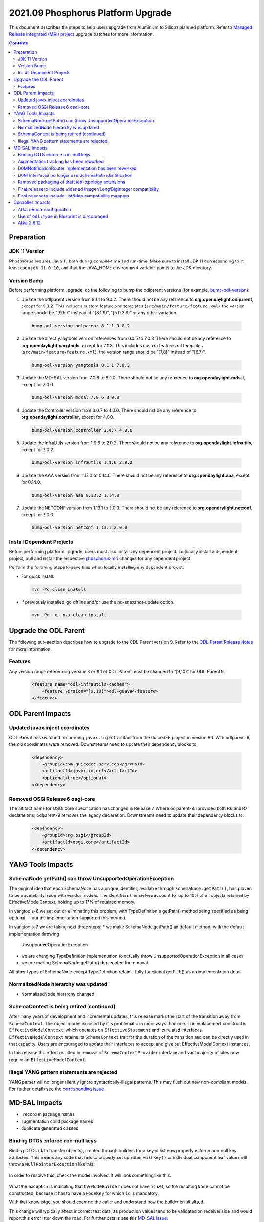 ===================================
2021.09 Phosphorus Platform Upgrade
===================================

This document describes the steps to help users upgrade from Aluminium
to Silicon planned platform. Refer to `Managed Release Integrated (MRI)
project <https://git.opendaylight.org/gerrit/q/topic:phosphorus-mri>`_
upgrade patches for more information.

.. contents:: Contents

Preparation
-----------

JDK 11 Version
^^^^^^^^^^^^^^
Phosphorus requires Java 11, both during compile-time and run-time.
Make sure to install JDK 11 corresponding to at least ``openjdk-11.0.10``,
and that the JAVA_HOME environment variable points to the JDK directory.

Version Bump
^^^^^^^^^^^^
Before performing platform upgrade, do the following to bump the odlparent
versions (for example, `bump-odl-version <https://github.com/skitt/odl-tools/blob/master/bump-odl-version>`_):

1. Update the odlparent version from 8.1.1 to 9.0.2. There should
   not be any reference to **org.opendaylight.odlparent**, except
   for 9.0.2. This includes custom feature.xml templates
   (``src/main/feature/feature.xml``), the version range should
   be "[9,10)" instead of "[8.1,9)", "[5.0.3,6)" or any other variation.

 .. code-block:: shell

  bump-odl-version odlparent 8.1.1 9.0.2

2. Update the direct yangtools version references from 6.0.5 to 7.0.3,
   There should not be any reference to **org.opendaylight.yangtools**,
   except for 7.0.3. This includes custom feature.xml templates
   (``src/main/feature/feature.xml``), the version range should
   be "[7,8)" instead of "[6,7)".

 .. code-block:: shell

  bump-odl-version yangtools 8.1.1 7.0.3

3. Update the MD-SAL version from 7.0.6 to 8.0.0. There should not be
   any reference to **org.opendaylight.mdsal**, except for 8.0.0.

 .. code-block:: shell

  bump-odl-version mdsal 7.0.6 8.0.0

4. Update the Controller version from 3.0.7 to 4.0.0. There should not be
   any reference to **org.opendaylight.controller**, except for 4.0.0.

 .. code-block:: shell

  bump-odl-version controller 3.0.7 4.0.0

5. Update the InfraUtils version from 1.9.6 to 2.0.2. There should not be
   any reference to **org.opendaylight.infrautils**, except for 2.0.2.

 .. code-block:: shell

  bump-odl-version infrautils 1.9.6 2.0.2

6. Update the AAA version from 1.13.0 to 0.14.0. There should not be
   any reference to **org.opendaylight.aaa**, except for 0.14.0.

 .. code-block:: shell

  bump-odl-version aaa 0.13.2 1.14.0

7. Update the NETCONF version from 1.13.1 to 2.0.0. There should not be
   any reference to **org.opendaylight.netconf**, except for 2.0.0.

 .. code-block:: shell

  bump-odl-version netconf 1.13.1 2.0.0

Install Dependent Projects
^^^^^^^^^^^^^^^^^^^^^^^^^^
Before performing platform upgrade, users must also install
any dependent project. To locally install a dependent project,
pull and install the respective
`phosphorus-mri <https://git.opendaylight.org/gerrit/q/topic:phosphorus-mri>`_
changes for any dependent project.

Perform the following steps to save time when locally installing
any dependent project:

* For quick install:

 .. code-block:: shell

  mvn -Pq clean install

* If previously installed, go offline and/or use the
  no-snapshot-update option.

 .. code-block:: shell

  mvn -Pq -o -nsu clean install

Upgrade the ODL Parent
----------------------
The following sub-section describes how to upgrade to
the ODL Parent version 9. Refer to the `ODL Parent Release Notes
<https://github.com/opendaylight/odlparent/blob/master/docs/NEWS.rst#version-902>`_
for more information.

Features
^^^^^^^^
Any version range referencing version 8 or 8.1 of ODL Parent must be changed
to “[9,10)” for ODL Parent 9.

 .. code-block:: xml

   <feature name="odl-infrautils-caches">
       <feature version="[9,10)">odl-guava</feature>
   </feature>

ODL Parent Impacts
------------------

Updated javax.inject coordinates
^^^^^^^^^^^^^^^^^^^^^^^^^^^^^^^^
ODL Parent has switched to sourcing ``javax.inject`` artifact from the GuicedEE
project in version 8.1. With odlparent-9, the old coordinates were removed. Downstreams
need to update their dependency blocks to:

 .. code-block:: xml

   <dependency>
       <groupId>com.guicedee.services</groupId>
       <artifactId>javax.inject</artifactId>
       <optional>true</optional>
   </dependency>


Removed OSGi Release 6 osgi-core
^^^^^^^^^^^^^^^^^^^^^^^^^^^^^^^^
The artifact name for OSGi Core specification has changed in Release 7. Where odlparent-8.1
provided both R6 and R7 declarations, odlparent-9 removes the legacy declaration. Downstreams
need to update their dependency blocks to:

 .. code-block:: xml

   <dependency>
       <groupId>org.osgi</groupId>
       <artifactId>osgi.core</artifactId>
   </dependency>


YANG Tools Impacts
------------------

SchemaNode.getPath() can throw UnsupportedOperationException
^^^^^^^^^^^^^^^^^^^^^^^^^^^^^^^^^^^^^^^^^^^^^^^^^^^^^^^^^^^^
The original idea that each SchemaNode has a unique identifier, available through ``SchemaNode.getPath()``,
has proven to be a scalability issue with vendor models. The identifiers themselves account for up to 19%
of all objects retained by EffectiveModelContext, holding up to 17% of retained memory.

In yangtools-6 we set out on eliminating this problem, with TypeDefinition's getPath() method being
specified as being optional -- but the implementation supported this method.

In yangtools-7 we are taking next three steps:
* we make SchemaNode.getPath() an default method, with the default implementation throwing
  UnsupportedOperationException
* we are changing TypeDefinition implementation to actually throw UnsupportedOperationException
  in all cases
* we are making SchemaNode.getPath() deprecated for removal

All other types of SchemaNode except TypeDefinition retain a fully functional getPath() as an implementation
detail.


NormalizedNode hierarchy was updated
^^^^^^^^^^^^^^^^^^^^^^^^^^^^^^^^^^^^


- NormalizedNode hierarchy changed


SchemaContext is being retired (continued)
^^^^^^^^^^^^^^^^^^^^^^^^^^^^^^^^^^^^^^^^^^
After many years of development and incremental updates, this release marks
the start of the transition away from ``SchemaContext``. The object model
exposed by it is problematic in more ways than one. The replacement construct
is ``EffectiveModelContext``, which operates on ``EffectiveStatement``
and its related interfaces. ``EffectiveModelContext`` retains its
``SchemaContext`` trait for the duration of the transition and can be directly
used in that capacity. Users are encouraged to update their interfaces to
accept and give out EffectiveModelContext instances.

In this release this effort resulted in removal of ``SchemaContextProvider``
interface and vast majority of sites now require an ``EffectiveModelContext``.


Illegal YANG pattern statements are rejected
^^^^^^^^^^^^^^^^^^^^^^^^^^^^^^^^^^^^^^^^^^^^
YANG parser will no longer silently ignore syntactically-illegal patterns.
This may flush out new non-compliant models. For further details see the
`corresponding issue <https://jira.opendaylight.org/browse/YANGTOOLS-1136>`__



MD-SAL Impacts
--------------
- _record in package names
- augmentation child package names
- duplicate generated classes






Binding DTOs enforce non-null keys
^^^^^^^^^^^^^^^^^^^^^^^^^^^^^^^^^^
Binding DTOs (data transfer objects), created through builders for a keyed
list now properly enforce non-null key attributes. This means any code that
fails to properly set up either ``withKey()`` or individual component leaf
values will throw a ``NullPointerException`` like this:

 .. code-block:

    java.lang.NullPointerException: Supplied value may not be null
            at java.base/java.util.Objects.requireNonNull(Objects.java:246)
            at org.opendaylight.yangtools.yang.binding.CodeHelpers.requireValue(CodeHelpers.java:63)
            at org.opendaylight.yang.gen.v1.urn.tbd.params.xml.ns.yang.network.topology.rev131021.network.topology.topology.NodeKey.<init>(NodeKey.java:18)
            at org.opendaylight.yang.gen.v1.urn.tbd.params.xml.ns.yang.network.topology.rev131021.network.topology.topology.NodeBuilder$NodeImpl.<init>(NodeBuilder.java:236)
            at org.opendaylight.yang.gen.v1.urn.tbd.params.xml.ns.yang.network.topology.rev131021.network.topology.topology.NodeBuilder.build(NodeBuilder.java:219)
            at org.opendaylight.ovsdb.southbound.ovsdb.transact.BridgeOperationalStateTest.<init>(BridgeOperationalStateTest.java:57)

In order to resolve this, check the model involved. It will look something
like this:

 .. code-block:

    list node {
        key id;
        leaf id {
            type string;
        }
    }

What the exception is indicating that the ``NodeBuilder`` does not have
``id`` set, so the resulting ``Node`` cannot be constructed, because it
has to have a ``NodeKey`` for which ``id`` is mandatory.

With that knowledge, you should examine the caller and understand how
the builder is initialized.

This change will typically affect incorrect test data, as production values
tend to be validated on receiver side and would report this error later
down the road. For further details see this
`MD-SAL issue <https://jira.opendaylight.org/browse/MDSAL-491>`__.


Augmentation tracking has been reworked
^^^^^^^^^^^^^^^^^^^^^^^^^^^^^^^^^^^^^^^
As part of larger life-cycle activities, a number of implementation details
have changed to the point as to render the distinction between Augmentable
and AugmentationHolder interfaces superfluous. AugmentationHolder has therefore
been completely integrated into Augmentable allowing efficient implementation
classes and easier augmentation tracking. For further details see this
`MD-SAL issue <https://jira.opendaylight.org/browse/MDSAL-577>`__.


DOMNotificationRouter implementation has been reworked
^^^^^^^^^^^^^^^^^^^^^^^^^^^^^^^^^^^^^^^^^^^^^^^^^^^^^^
The default implementation of router, which is used for disseminating YANG
notifications inside the system, was been reimplemented. The new implementation
does not use LMAX Disruptor, but rather is based on QueuedNotificationManager.
For further details see this
`MD-SAL issue <https://jira.opendaylight.org/browse/MDSAL-546>`__.


DOM interfaces no longer use SchemaPath identification
^^^^^^^^^^^^^^^^^^^^^^^^^^^^^^^^^^^^^^^^^^^^^^^^^^^^^^
Interfaces for invocation of ``RPCs`` and ``actions``, as well as
publishing ``notifications``  have switched from using ``SchemaPath`` to
using either ``QName`` or ``SchemaNodeIdentifier.Absolute``. This allows
more efficient invocation and removes ambiguity around relative SchemaPath
being or not being allowed.



Removed packaging of draft ietf-topology extensions
^^^^^^^^^^^^^^^^^^^^^^^^^^^^^^^^^^^^^^^^^^^^^^^^^^^
As part of further cleanup, standardization and stabilization of MD-SAL
interfaces, four models from ``draft-clemm-netmod-yang-network-topo-01``
have been removed: ``ietf-topology-isis``, ``ietf-topology-ospf``, ``ietf-ted``
and ``ietf-topology-l3-unicast-igp``. For further details see this
`MD-SAL issue <https://jira.opendaylight.org/browse/MDSAL-590>`__.


Final release to include widened Integer/Long/BigInteger compatibility
^^^^^^^^^^^^^^^^^^^^^^^^^^^^^^^^^^^^^^^^^^^^^^^^^^^^^^^^^^^^^^^^^^^^^^
Magnesium introduced a change in how ``uint8``, ``uint16``, ``uint32`` and
``uint64`` types are mapped to Java.
Previously this would be mapped to Short, Integer, Long and BigInteger
respectively.
With Magnesium these are mapped to dedicated ``yang.common.Uint{8,16,32,64}``,
whose design matches general design of ``java.lang.Integer``.

This change obviously requires some amount adaptation, which is why
compatibility setter methods and constructors are generated, each of which
converts the wide type to its native mapping, undoing the widening.

Such conversions are costly in terms of both CPU usage, but also cost
us quite a bit in terms of class size. They also introduce ambiguity, which
hinders fluent use native methods.

Compatibility methods have been deprecated for removal since their inception,
and are now officially scheduled for removal in the next major release,
Phosphorus. The removal is tracked in
`this MD-SAL issue <https://jira.opendaylight.org/browse/MDSAL-490>`__.


Final release to include List/Map compatibility mappers
^^^^^^^^^^^^^^^^^^^^^^^^^^^^^^^^^^^^^^^^^^^^^^^^^^^^^^^
Aluminium introduced a change in how a keyed list YANG construct is mapped
to Java. Previously such lists were mapped to ``java.util.List``. This
mapping resulted in incorrect ``equals()`` behavior of generated DTOs
for cases the list's ordering is not specified. Furthermore it was not
possible to locate entries of such lists through their key. Corrected
mapping to ``java.util.Map`` solves both problems.

A typical impacted YANG snippet would look something like:

 .. code-block:

    list foo {
        key bar;
        leaf bar {
            type string;
        }

        // ordered-by system; is implied
    }

Since the ordering is left up to the system, YANG tools uses hash maps
to track such lists, resulting in inherently unstable iteration order.

If the order of entries is significant, then this needs to be expressed
in the model like this:

 .. code-block:

    list foo {
        key bar;
        leaf bar {
            type string;
        }

        ordered-by user;
    }

which maps to ``java.util.List`` again.

Aluminium-generated code provides compatibility for users using
List to access a Map. This layer indexes the presented list into an
immutable Map and uses that value. This has both performance and
correctness implications.

Since ``java.util.List`` offers a simple way of building up a set
of entries without having to deal with entry keys, a migration utility
is provided in the form of
``org.opendaylight.yangtools.yang.binding.util.BindingMap``, which
allows almost seamless migration, especially for unit test code.

The compatibility setters have been deprecated for removal since
they inception and are now scheduled for removal. Aluminium is the
last release shipping with them. They will be removed in the next
release, Phosphorus. The removal is tracked in
`this MD-SAL issue <https://jira.opendaylight.org/browse/MDSAL-540>`__.


Controller Impacts
------------------

Akka remote configuration
^^^^^^^^^^^^^^^^^^^^^^^^^
Because of the akka upgrade to 2.6.x in Silicon, remote TCP configuration changed
from ``netty.tcp`` to ``classic.netty.tcp``:

 .. code-block:: none

      classic.netty.tcp {
        hostname = "127.0.0.1"
        port = 2550
      }

Use of ``odl:type`` in Blueprint is discouraged
^^^^^^^^^^^^^^^^^^^^^^^^^^^^^^^^^^^^^^^^^^^^^^^
This property has been used for discerning between various implementations
of MD-SAL services present in the OSGi service registry. As these services have
been consolidated in the past couple of releases, the use of this qualifier
is discouraged. While some services are advertised with this property set, it
is no longer considered a binding contract and future releases, even minor,
will most likely stop adding this property.

Users are advised to stop specifying this attribute when making references
to OSGi services.


Akka 2.6.12
^^^^^^^^^^^
This release integrates ``akka-2.6.12``, which is a major upgrade from previous
``akka-2.5.32``. Most notably the auto-downing feature is no longer present
and has been replaced by integrating the split-brain resolver. Please refer
to clustering setup guide for required configuration updates.

